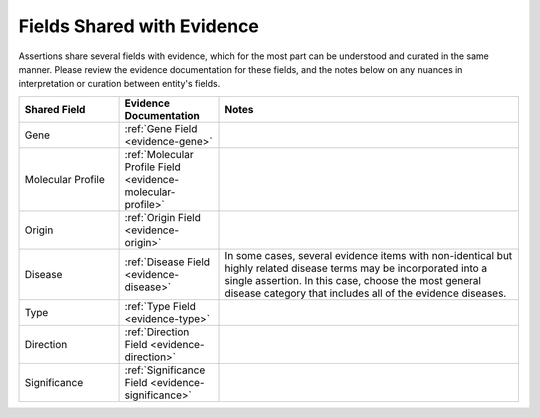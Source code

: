 .. _assertions-shared-fields:

Fields Shared with Evidence
===========================

Assertions share several fields with evidence, which for the most part can be understood and curated in the same manner. Please review the evidence documentation for these fields, and the notes below on any nuances in interpretation or curation between entity's fields.


.. list-table::
   :widths: 20 20 60
   :header-rows: 1

   * - Shared Field
     - Evidence Documentation
     - Notes
   * - Gene
     - :ref:`Gene Field <evidence-gene>`
     - 
   * - Molecular Profile
     - :ref:`Molecular Profile Field <evidence-molecular-profile>`
     - 
   * - Origin
     - :ref:`Origin Field <evidence-origin>`
     -
   * - Disease
     - :ref:`Disease Field <evidence-disease>`
     - In some cases, several evidence items with non-identical but highly related disease terms may be incorporated into a single assertion. In this case, choose the most general disease category that includes all of the evidence diseases.
   * - Type
     - :ref:`Type Field <evidence-type>`
     -
   * - Direction
     - :ref:`Direction Field <evidence-direction>`
     -
   * - Significance
     - :ref:`Significance Field <evidence-significance>`
     - 

